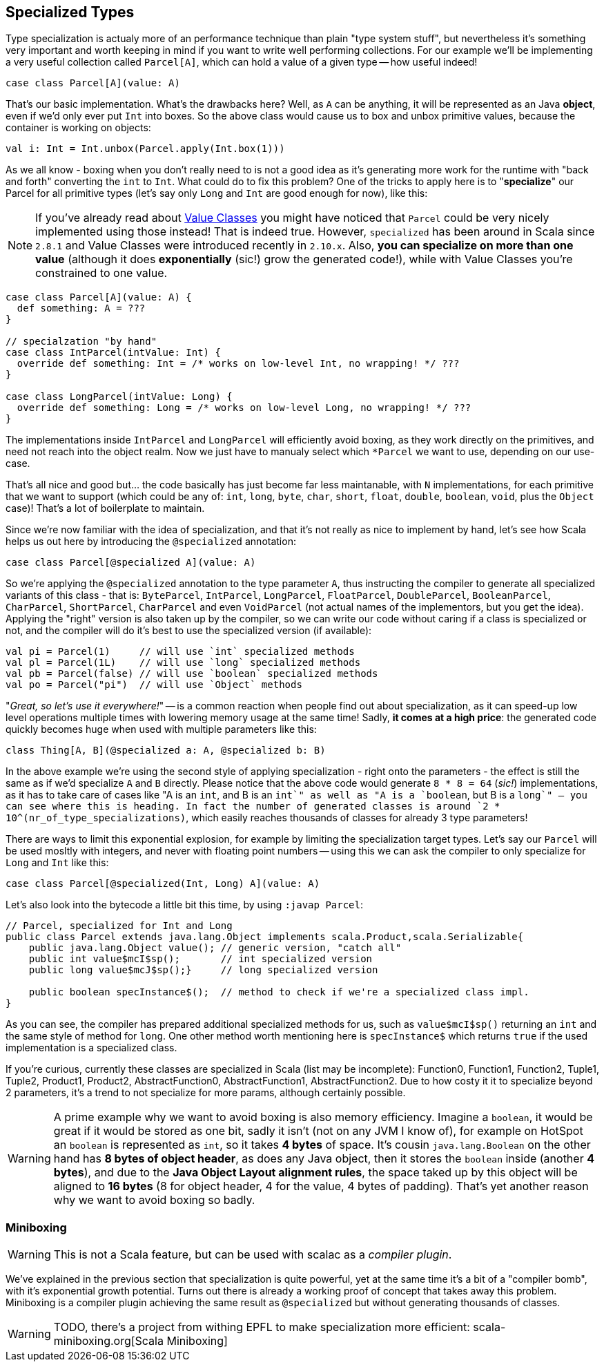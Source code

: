 == Specialized Types

Type specialization is actualy more of an performance technique than plain "type system stuff", but nevertheless it's something very important and worth keeping in mind if you want to write well performing collections. For our example we'll be implementing a very useful collection called `Parcel[A]`, which can hold a value of a given type -- how useful indeed!

```scala
case class Parcel[A](value: A)
```

That's our basic implementation. What's the drawbacks here? Well, as `A` can be anything, it will be represented as an Java **object**, even if we'd only ever put `Int` into boxes. So the above class would cause us to box and unbox primitive values, because the container is working on objects:

```scala
val i: Int = Int.unbox(Parcel.apply(Int.box(1)))
```

As we all know - boxing when you don't really need to is not a good idea as it's generating more work for the runtime with "back and forth" converting the `int` to `Int`. What could do to fix this problem? One of the tricks to apply here is to "**specialize**" our Parcel for all primitive types (let's say only `Long` and `Int` are good enough for now), like this:

NOTE: If you've already read about <<value-class, Value Classes>> you might have noticed that `Parcel` could be very nicely implemented using those instead! That is indeed true. However, `specialized` has been around in Scala since `2.8.1` and Value Classes were introduced recently in `2.10.x`. Also, *you can specialize on more than one value* (although it does *exponentially* (sic!) grow the generated code!), while with Value Classes you're constrained to one value.

```scala
case class Parcel[A](value: A) {
  def something: A = ???
}

// specialzation "by hand"
case class IntParcel(intValue: Int) {
  override def something: Int = /* works on low-level Int, no wrapping! */ ???
}

case class LongParcel(intValue: Long) {
  override def something: Long = /* works on low-level Long, no wrapping! */ ???
}
```

The implementations inside `IntParcel` and `LongParcel` will efficiently avoid boxing, as they work directly on the primitives, and need not reach into the object realm. Now we just have to manualy select which `*Parcel` we want to use, depending on our use-case.

That's all nice and good but... the code basically has just become far less maintanable, with `N` implementations, for each primitive that we want to support (which could be any of: `int`, `long`, `byte`, `char`, `short`, `float`, `double`, `boolean`, `void`, plus the `Object` case)! That's a lot of boilerplate to maintain.

Since we're now familiar with the idea of specialization, and that it's not really as nice to implement by hand, let's see how Scala helps us out here by introducing the `@specialized` annotation:

```scala
case class Parcel[@specialized A](value: A)
```

So we're applying the `@specialized` annotation to the type parameter `A`, thus instructing the compiler to generate all specialized variants of this class - that is: `ByteParcel`, `IntParcel`, `LongParcel`, `FloatParcel`, `DoubleParcel`, `BooleanParcel`, `CharParcel`, `ShortParcel`, `CharParcel` and even `VoidParcel` (not actual names of the implementors, but you get the idea). Applying the "right" version is also taken up by the compiler, so we can write our code without caring if a class is specialized or not, and the compiler will do it's best to use the specialized version (if available):

```scala
val pi = Parcel(1)     // will use `int` specialized methods
val pl = Parcel(1L)    // will use `long` specialized methods
val pb = Parcel(false) // will use `boolean` specialized methods
val po = Parcel("pi")  // will use `Object` methods
```

"_Great, so let's use it everywhere!_" -- is a common reaction when people find out about specialization, as it can speed-up low level operations multiple times with lowering memory usage at the same time! Sadly, *it comes at a high price*: the generated code quickly becomes huge when used with multiple parameters like this:

```scala
class Thing[A, B](@specialized a: A, @specialized b: B)
```

In the above example we're using the second style of applying specialization - right onto the parameters - the effect is still the same as if we'd specialize `A` and `B` directly. Please notice that the above code would generate `8 * 8 = 64` (_sic!_) implementations, as it has to take care of cases like "A is an `int`, and B is an `int`" as well as "A is a `boolean`, but B is a `long`" -- you can see where this is heading. In fact the number of generated classes is around `2 * 10^(nr_of_type_specializations)`, which easily reaches thousands of classes for already 3 type parameters!

There are ways to limit this exponential explosion, for example by limiting the specialization target types. Let's say our `Parcel` will be used mosltly with integers, and never with floating point numbers -- using this we can ask the compiler to only specialize for `Long` and `Int` like this:

```scala
case class Parcel[@specialized(Int, Long) A](value: A)
```

Let's also look into the bytecode a little bit this time, by using `:javap Parcel`:

```
// Parcel, specialized for Int and Long
public class Parcel extends java.lang.Object implements scala.Product,scala.Serializable{
    public java.lang.Object value(); // generic version, "catch all"
    public int value$mcI$sp();       // int specialized version
    public long value$mcJ$sp();}     // long specialized version

    public boolean specInstance$();  // method to check if we're a specialized class impl.
}
```

As you can see, the compiler has prepared additional specialized methods for us, such as `value$mcI$sp()` returning an `int` and the same style of method for `long`. One other method worth mentioning here is `specInstance$` which returns `true` if the used implementation is a specialized class.

If you're curious, currently these classes are specialized in Scala (list may be incomplete): Function0, Function1, Function2, Tuple1, Tuple2, Product1, Product2, AbstractFunction0, AbstractFunction1, AbstractFunction2. Due to how costy it it to specialize beyond 2 parameters, it's a trend to not specialize for more params, although certainly possible.

WARNING: A prime example why we want to avoid boxing is also memory efficiency. Imagine a `boolean`, it would be great if it would be stored as one bit, sadly it isn't (not on any JVM I know of), for example on HotSpot an `boolean` is represented as `int`, so it takes *4 bytes* of space. It's cousin `java.lang.Boolean` on the other hand has *8 bytes of object header*, as does any Java object, then it stores the `boolean` inside (another *4 bytes*), and due to the *Java Object Layout alignment rules*, the space taked up by this object will be aligned to *16 bytes* (8 for object header, 4 for the value, 4 bytes of padding). That's yet another reason why we want to avoid boxing so badly.

=== Miniboxing

WARNING: This is not a Scala feature, but can be used with scalac as a _compiler plugin_.

We've explained in the previous section that specialization is quite powerful, yet at the same time it's a bit of a "compiler bomb", with it's exponential growth potential. Turns out there is already a working proof of concept that takes away this problem. Miniboxing is a compiler plugin achieving the same result as `@specialized` but without generating thousands of classes.

WARNING: TODO, there's a project from withing EPFL to make specialization more efficient: scala-miniboxing.org[Scala Miniboxing]
